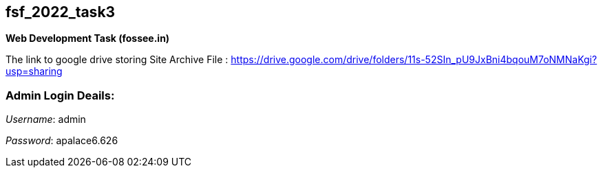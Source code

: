 == fsf_2022_task3
***Web Development Task (fossee.in)***

The link to google drive storing Site Archive File : https://drive.google.com/drive/folders/11s-52SIn_pU9JxBni4bqouM7oNMNaKgi?usp=sharing

=== Admin Login Deails:
__Username__: admin

__Password__: apalace6.626
